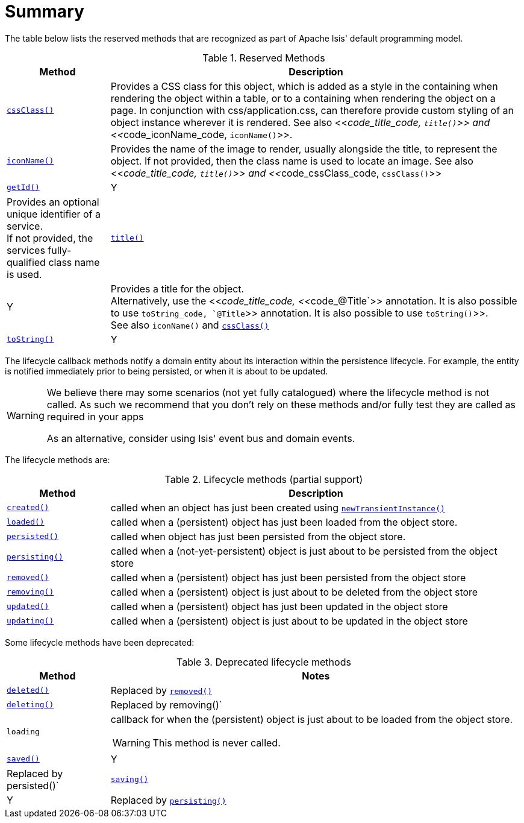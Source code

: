 = Summary
:Notice: Licensed to the Apache Software Foundation (ASF) under one or more contributor license agreements. See the NOTICE file distributed with this work for additional information regarding copyright ownership. The ASF licenses this file to you under the Apache License, Version 2.0 (the "License"); you may not use this file except in compliance with the License. You may obtain a copy of the License at. http://www.apache.org/licenses/LICENSE-2.0 . Unless required by applicable law or agreed to in writing, software distributed under the License is distributed on an "AS IS" BASIS, WITHOUT WARRANTIES OR  CONDITIONS OF ANY KIND, either express or implied. See the License for the specific language governing permissions and limitations under the License.
:_basedir: ../
:_imagesdir: images/




The table below lists the reserved methods that are recognized as part of Apache Isis' default programming model.

.Reserved Methods
[cols="1,4a", options="header"]
|===

|Method
|Description

|<<__code_cssClass_code, `cssClass()`>>
|Provides a CSS class for this object, which is added as a style in the containing when rendering the object within a table, or to a containing when rendering the object on a page. In conjunction with css/application.css, can therefore provide custom styling of an object instance wherever it is rendered.
See also <<__code_title_code, `title()`>> and <<__code_iconName_code, `iconName()`>>.

|<<__code_iconName_code, `iconName()`>>
|Provides the name of the image to render, usually alongside the title, to represent the object. If not provided, then the class name is used to locate an image.
See also <<__code_title_code, `title()`>> and <<__code_cssClass_code, `cssClass()`>>

|<<__code_getId_code, `getId()`>>
|Y
|Provides an optional unique identifier of a service. +
If not provided, the services fully-qualified class name is used.

|<<__code_title_code, `title()`>>
|Y
|Provides a title for the object. +
Alternatively, use the <<__code_title_code, <<__code_@Title`>> annotation. It is also possible to use `toString_code, `@Title`>> annotation. It is also possible to use `toString()`>>. +
See also `iconName()` and <<__code_cssClass_code, `cssClass()`>>

|<<__code_toString_code, `toString()`>>
|Y
|Used as the fallback title for an object if there is no <<__code_title_code, `title()`>> method or properties annotated with the <<__code_title_code, `@Title`>> annotation.


|===





The lifecycle callback methods notify a domain entity about its interaction within the persistence lifecycle.  For example, the entity is notified immediately prior to being persisted, or when it is about to be updated.

[WARNING]
====
We believe there may some scenarios (not yet fully catalogued) where the lifecycle method is not called.  As such we recommend that you don't rely on these methods and/or fully test they are called as required in your apps

As an alternative, consider using Isis' event bus and domain events.
====

The lifecycle methods are:

.Lifecycle methods (partial support)
[cols="1,4a", options="header"]
|===

|Method
|Description

|<<__code_created_code, `created()`>>
|called when an object has just been created using <<__code_newTransientInstance_code, `newTransientInstance()`>>

|<<__code_loaded_code, `loaded()`>>
|called when a (persistent) object has just been loaded from the object store.

|<<__code_persisted_code, `persisted()`>>
|called when object has just been persisted from the object store.

|<<__code_persisting_code, `persisting()`>>
|called when a (not-yet-persistent) object is just about to be persisted from the object store

|<<__code_removed_code, `removed()`>>
|called when a (persistent) object has just been persisted from the object store

|<<__code_removing_code, `removing()`>>
|called when a (persistent) object is just about to be deleted from the object store

|<<__code_updated_code, `updated()`>>
|called when a (persistent) object has just been updated in the object store

|<<__code_updating_code, `updating()`>>
|called when a (persistent) object is just about to be updated in the object store

|===



Some lifecycle methods have been deprecated:

.Deprecated lifecycle methods
[cols="1,4a", options="header"]
|===

|Method
|Notes

|<<__code_deleted_code, `deleted()`>>
|Replaced by <<__code_removed_code, `removed()`>>

|<<__code_deleting_code, `deleting()`>>
|Replaced by removing()`

|`loading`
|callback for when the (persistent) object is just about to be loaded from the object store. +
[WARNING]
====
This method is never called.
====

|<<__code_saved_code, `saved()`>>
|Y
|Replaced by persisted()`

|<<__code_saving_code, `saving()`>>
|Y
|Replaced by <<__code_persisting_code, `persisting()`>>

|===


